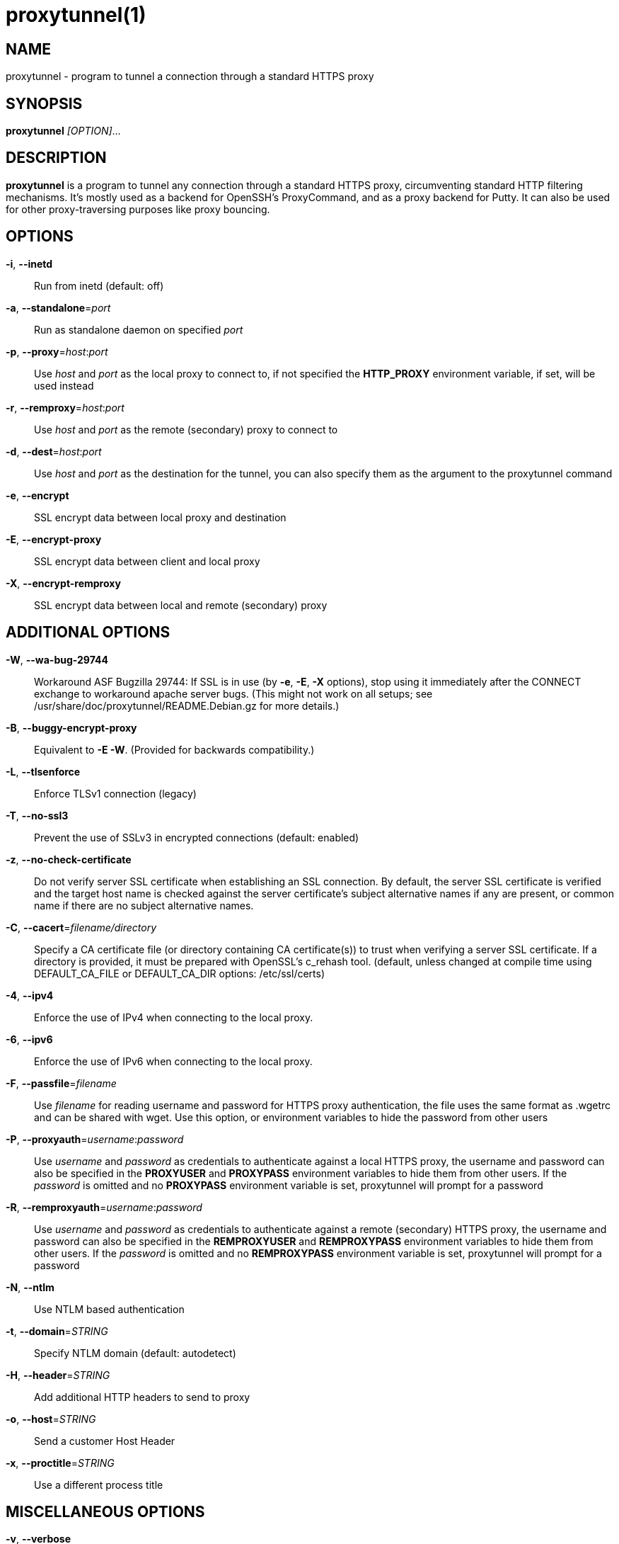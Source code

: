 = proxytunnel(1)


== NAME
proxytunnel - program to tunnel a connection through a standard HTTPS proxy


== SYNOPSIS
*proxytunnel* _[OPTION]_...


== DESCRIPTION
*proxytunnel* is a program to tunnel any connection through a standard HTTPS
proxy, circumventing standard HTTP filtering mechanisms. It's mostly used as
a backend for OpenSSH's ProxyCommand, and as a proxy backend for Putty. It can
also be used for other proxy-traversing purposes like proxy bouncing.


== OPTIONS

*-i*, *--inetd*::
    Run from inetd (default: off)

*-a*, *--standalone*=_port_::
    Run as standalone daemon on specified _port_

*-p*, *--proxy*=_host_++:++_port_::
    Use _host_ and _port_ as the local proxy to connect to, if not specified
    the *HTTP_PROXY* environment variable, if set, will be used instead

*-r*, *--remproxy*=_host_++:++_port_::
    Use _host_ and _port_ as the remote (secondary) proxy to connect to

*-d*, *--dest*=_host_++:++_port_::
    Use _host_ and _port_ as the destination for the tunnel, you can also
    specify them as the argument to the proxytunnel command

*-e*, *--encrypt*::
    SSL encrypt data between local proxy and destination

*-E*, *--encrypt-proxy*::
    SSL encrypt data between client and local proxy

*-X*, *--encrypt-remproxy*::
    SSL encrypt data between local and remote (secondary) proxy

== ADDITIONAL OPTIONS

*-W*, *--wa-bug-29744*::
    Workaround ASF Bugzilla 29744: If SSL is in use (by *-e*, *-E*, *-X*
    options), stop using it immediately after the CONNECT exchange to
    workaround apache server bugs. (This might not work on all setups; see
    /usr/share/doc/proxytunnel/README.Debian.gz for more details.)

*-B*, *--buggy-encrypt-proxy*::
    Equivalent to *-E -W*.  (Provided for backwards compatibility.)

*-L*, *--tlsenforce*::
    Enforce TLSv1 connection (legacy)

*-T*, *--no-ssl3*::
    Prevent the use of SSLv3 in encrypted connections (default: enabled)

*-z*, *--no-check-certificate*::
    Do not verify server SSL certificate when establishing an SSL connection.
    By default, the server SSL certificate is verified and the target host name
    is checked against the server certificate's subject alternative names if
    any are present, or common name if there are no subject alternative names.

*-C*, *--cacert*=_filename/directory_::
    Specify a CA certificate file (or directory containing CA certificate(s))
    to trust when verifying a server SSL certificate. If a directory is provided,
    it must be prepared with OpenSSL's c_rehash tool. (default, unless changed at
    compile time using DEFAULT_CA_FILE or DEFAULT_CA_DIR options: /etc/ssl/certs)

*-4*, *--ipv4*::
    Enforce the use of IPv4 when connecting to the local proxy.

*-6*, *--ipv6*::
    Enforce the use of IPv6 when connecting to the local proxy.

*-F*, *--passfile*=_filename_::
    Use _filename_ for reading username and password for HTTPS proxy
    authentication, the file uses the same format as .wgetrc and can be shared
    with wget. Use this option, or environment variables to hide the password
    from other users

*-P*, *--proxyauth*=_username_++:++_password_::
    Use _username_ and _password_ as credentials to authenticate against a
    local HTTPS proxy, the username and password can also be specified in
    the *PROXYUSER* and *PROXYPASS* environment variables to hide them from
    other users.
    If the _password_ is omitted and no *PROXYPASS* environment variable is
    set, proxytunnel will prompt for a password

*-R*, *--remproxyauth*=_username_++:++_password_::
    Use _username_ and _password_ as credentials to authenticate against a
    remote (secondary) HTTPS proxy, the username and password can also be
    specified in the *REMPROXYUSER* and *REMPROXYPASS* environment variables
    to hide them from other users.
    If the _password_ is omitted and no *REMPROXYPASS* environment variable is
    set, proxytunnel will prompt for a password

*-N*, *--ntlm*::
    Use NTLM based authentication

*-t*, *--domain*=_STRING_::
    Specify NTLM domain (default: autodetect)

*-H*, *--header*=_STRING_::
    Add additional HTTP headers to send to proxy

*-o*, *--host*=_STRING_::
    Send a customer Host Header

*-x*, *--proctitle*=_STRING_::
    Use a different process title


== MISCELLANEOUS OPTIONS

*-v*, *--verbose*::
    Turn on verbosity

*-q*, *--quiet*::
    Suppress messages

*-h*, *--help*::
    Print help and exit

*-V*, *--version*::
    Print version and exit


== ARGUMENTS
_host_++:++_port_ is the destination hostname and port number combination

NOTE: Specifying the destination as arguments is exactly the same as
specifying them using the *-d* or *--dest* option.


== USAGE
Depending on your situation you might want to do any of the following things:

 * *Connect through a local proxy to your home system on port 22*

   $ proxytunnel -v -p proxy.company.com:8080 -d system.home.nl:22

 * *Connect through a local proxy (with authentication) to your home system*

   $ proxytunnel -v -p proxy.company.com:8080 -P username:password -d system.home.nl:22

 * *Connect through a local proxy (with authentication) hiding your password*

   $ export PROXYPASS=password
   $ proxytunnel -v -p proxy.company.com:8080 -P username -d system.home.nl:22

 * *Connect through a local proxy to a remote proxy and bounce to any system*

   $ proxytunnel -v -p proxy.company.com:8080 -r proxy.athome.nl:443 -d system.friend.nl:22

 * *Connect using SSL through a local proxy to your home system*

   $ proxytunnel -v -E -p proxy.company.com:8080 -d system.home.nl:22


== OPENSSH CONFIGURATION
To use this program with OpenSSH to connect to a host somewhere, create a
_~/.ssh/config_ file with the following content:

----
Host system.athome.nl
    ProxyCommand proxytunnel -p proxy.company.com:8080 -d %h:%p
    ServerAliveInterval 30
----

NOTE: The +ServerAliveInterval+ directive makes sure that idle connections are
not being dropped by intermediate firewalls that remove active sessions
aggressively. If you see your connection dropping out, try to lower the value
even more.

To use the dynamic (SOCKS) portforwarding capability of the SSH client, you
can specify the +DynamicForward+ directive in your ssh_config file like:

----
Host system.athome.nl
    DynamicForward 1080
    ProxyCommand proxytunnel -p proxy.company.com:8080 -d %h:%p
    ServerAliveInterval 30
----


== NOTES
IMPORTANT: Most HTTPS proxies do not allow access to ports other than HTTPS
(tcp/443) and SNEWS (tcp/563). In this case you need to make sure the SSH
daemon or remote proxy on the destination system is listening on either
tcp/443 or tcp/563 to get through.


== ENVIRONMENT
Proxytunnel can be influenced by setting one of the following environment
variables:

*HTTP_PROXY*::
    If this environment variable is set, proxytunnel will use it as the
    _local proxy_ if *-p* or *--proxy* is not provided

*PROXYUSER*::
    If this environment variable is set, proxytunnel will use it as the
    _username_ for proxy authentication, unless specified using the *-P* or
    *--proxyauth* option

*PROXYPASS*::
    If this environment variable is set, proxytunnel will use it as the
    _password_ for proxy authentication, unless specified using the *-P* or
    *--proxyauth* option

*REMPROXYUSER*::
    If this environment variable is set, proxytunnel will use it as the
    _username_ for remote (secondary) proxy authentication, unless specified
    using the *-R* or *--remproxyauth* option

*REMPROXYPASS*::
    If this environment variable is set, proxytunnel will use it as the
    _password_ for remote (secondary) proxy authentication, unless specified
    using the *-R* or *--remproxyauth* option


== SEE ALSO
    ssh(1), ssh_config(8)


== BUGS
This software is bug-free, at least we'd like to think so. If you do not
agree with us, please attach the proof to your friendly email :)


== AUTHOR
This manpage was initially written by Loïc Le Guyader
<loic.leguyader@laposte.net> for the Debian GNU/Linux system, revamped in
asciidoc by Dag Wieërs <dag@wieers.com> and is now maintained by the
Proxytunnel developers.

Homepage at http://proxytunnel.sourceforge.net/
